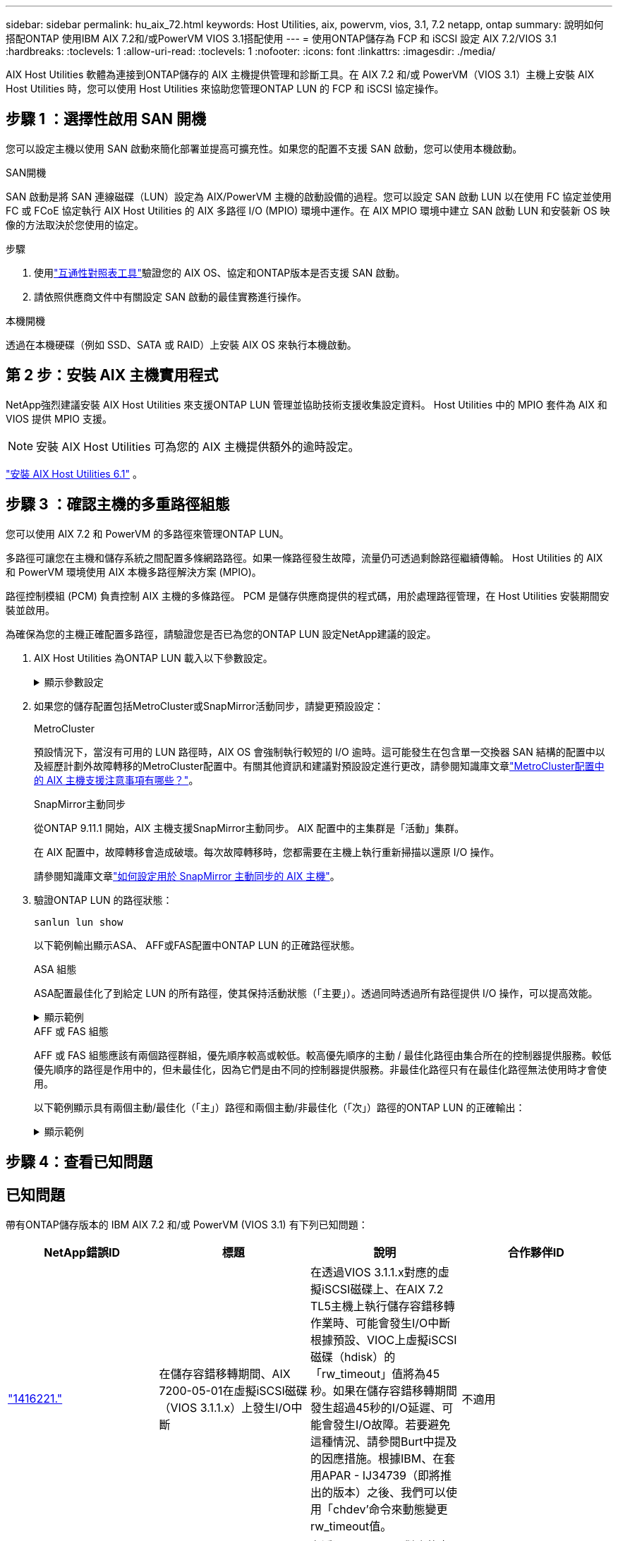 ---
sidebar: sidebar 
permalink: hu_aix_72.html 
keywords: Host Utilities, aix, powervm, vios, 3.1, 7.2 netapp, ontap 
summary: 說明如何搭配ONTAP 使用IBM AIX 7.2和/或PowerVM VIOS 3.1搭配使用 
---
= 使用ONTAP儲存為 FCP 和 iSCSI 設定 AIX 7.2/VIOS 3.1
:hardbreaks:
:toclevels: 1
:allow-uri-read: 
:toclevels: 1
:nofooter: 
:icons: font
:linkattrs: 
:imagesdir: ./media/


[role="lead"]
AIX Host Utilities 軟體為連接到ONTAP儲存的 AIX 主機提供管理和診斷工具。在 AIX 7.2 和/或 PowerVM（VIOS 3.1）主機上安裝 AIX Host Utilities 時，您可以使用 Host Utilities 來協助您管理ONTAP LUN 的 FCP 和 iSCSI 協定操作。



== 步驟 1 ：選擇性啟用 SAN 開機

您可以設定主機以使用 SAN 啟動來簡化部署並提高可擴充性。如果您的配置不支援 SAN 啟動，您可以使用本機啟動。

[role="tabbed-block"]
====
.SAN開機
--
SAN 啟動是將 SAN 連線磁碟（LUN）設定為 AIX/PowerVM 主機的啟動設備的過程。您可以設定 SAN 啟動 LUN 以在使用 FC 協定並使用 FC 或 FCoE 協定執行 AIX Host Utilities 的 AIX 多路徑 I/O (MPIO) 環境中運作。在 AIX MPIO 環境中建立 SAN 啟動 LUN 和安裝新 OS 映像的方法取決於您使用的協定。

.步驟
. 使用link:https://mysupport.netapp.com/matrix/#welcome["互通性對照表工具"^]驗證您的 AIX OS、協定和ONTAP版本是否支援 SAN 啟動。
. 請依照供應商文件中有關設定 SAN 啟動的最佳實務進行操作。


--
.本機開機
--
透過在本機硬碟（例如 SSD、SATA 或 RAID）上安裝 AIX OS 來執行本機啟動。

--
====


== 第 2 步：安裝 AIX 主機實用程式

NetApp強烈建議安裝 AIX Host Utilities 來支援ONTAP LUN 管理並協助技術支援收集設定資料。  Host Utilities 中的 MPIO 套件為 AIX 和 VIOS 提供 MPIO 支援。


NOTE: 安裝 AIX Host Utilities 可為您的 AIX 主機提供額外的逾時設定。

link:hu_aix_61.html["安裝 AIX Host Utilities 6.1"] 。



== 步驟 3 ：確認主機的多重路徑組態

您可以使用 AIX 7.2 和 PowerVM 的多路徑來管理ONTAP LUN。

多路徑可讓您在主機和儲存系統之間配置多條網路路徑。如果一條路徑發生故障，流量仍可透過剩餘路徑繼續傳輸。  Host Utilities 的 AIX 和 PowerVM 環境使用 AIX 本機多路徑解決方案 (MPIO)。

路徑控制模組 (PCM) 負責控制 AIX 主機的多條路徑。  PCM 是儲存供應商提供的程式碼，用於處理路徑管理，在 Host Utilities 安裝期間安裝並啟用。

為確保為您的主機正確配置多路徑，請驗證您是否已為您的ONTAP LUN 設定NetApp建議的設定。

. AIX Host Utilities 為ONTAP LUN 載入以下參數設定。
+
.顯示參數設定
[%collapsible]
====
[cols="4*"]
|===
| 參數 | 環境 | AIX的價值 | 附註 


| 演算法 | MPIO | 循環配置資源 | 由主機公用程式設定 


| h檢查_cmd | MPIO | 查詢 | 由主機公用程式設定 


| h檢查 間隔 | MPIO | 30 | 由主機公用程式設定 


| h檢查 模式 | MPIO | 非作用中 | 由主機公用程式設定 


| LUN_RESET_spt | MPIO /非MPIO | 是的 | 由主機公用程式設定 


| MAX_transfer | MPIO /非MPIO | FC LUN：0x100000位元組 | 由主機公用程式設定 


| QFUl_dly | MPIO /非MPIO | 延遲2秒 | 由主機公用程式設定 


| 佇列深度 | MPIO /非MPIO | 64 | 由主機公用程式設定 


| RESID_policy | MPIO /非MPIO | no_Reserve | 由主機公用程式設定 


| Re_timeout（磁碟） | MPIO /非MPIO | 30秒 | 使用OS預設值 


| Dyntrk | MPIO /非MPIO | 是的 | 使用OS預設值 


| FC_err_recov | MPIO /非MPIO | 快速失敗 | 使用OS預設值 


| Q_type | MPIO /非MPIO | 簡單易用 | 使用OS預設值 


| 數字_cmd | MPIO /非MPIO | 適用於AIX 3072 for VIOS的1024 | FC EN1B、FC EN1C 


| 數字_cmd | MPIO /非MPIO | 適用於AIX的1024 | FC EN0G 
|===
====
. 如果您的儲存配置包括MetroCluster或SnapMirror活動同步，請變更預設設定：
+
[role="tabbed-block"]
====
.MetroCluster
--
預設情況下，當沒有可用的 LUN 路徑時，AIX OS 會強制執行較短的 I/O 逾時。這可能發生在包含單一交換器 SAN 結構的配置中以及經歷計劃外故障轉移的MetroCluster配置中。有關其他資訊和建議對預設設定進行更改，請參閱知識庫文章link:https://kb.netapp.com/on-prem/ontap/mc/MC-KBs/What_are_AIX_Host_support_considerations_in_a_MetroCluster_configuration["MetroCluster配置中的 AIX 主機支援注意事項有哪些？"^]。

--
.SnapMirror主動同步
--
從ONTAP 9.11.1 開始，AIX 主機支援SnapMirror主動同步。  AIX 配置中的主集群是「活動」集群。

在 AIX 配置中，故障轉移會造成破壞。每次故障轉移時，您都需要在主機上執行重新掃描以還原 I/O 操作。

請參閱知識庫文章link:https://kb.netapp.com/on-prem/ontap/DP/SnapMirror/SnapMirror-KBs/How_to_configure_AIX_Host_for_SnapMirror_active_sync_in_ONTAP["如何設定用於 SnapMirror 主動同步的 AIX 主機"^]。

--
====
. 驗證ONTAP LUN 的路徑狀態：
+
[source, cli]
----
sanlun lun show
----
+
以下範例輸出顯示ASA、 AFF或FAS配置中ONTAP LUN 的正確路徑狀態。

+
[role="tabbed-block"]
====
.ASA 組態
--
ASA配置最佳化了到給定 LUN 的所有路徑，使其保持活動狀態（「主要」）。透過同時透過所有路徑提供 I/O 操作，可以提高效能。

.顯示範例
[%collapsible]
=====
[listing]
----
# sanlun lun show -p |grep -p hdisk78
                    ONTAP Path: vs_aix_clus:/vol/chataix_205p2_vol_en_1_7/jfs_205p2_lun_en
                           LUN: 37
                      LUN Size: 15g
                   Host Device: hdisk78
                          Mode: C
            Multipath Provider: AIX Native
        Multipathing Algorithm: round_robin
------ ------- ------ ------- --------- ----------
host   vserver  AIX                      AIX MPIO
path   path     MPIO   host    vserver     path
state  type     path   adapter LIF       priority
------ ------- ------ ------- --------- ----------
up     primary  path0  fcs0    fc_aix_1     1
up     primary  path1  fcs0    fc_aix_2     1
up     primary  path2  fcs1    fc_aix_3     1
up     primary  path3  fcs1    fc_aix_4     1
----
=====
--
.AFF 或 FAS 組態
--
AFF 或 FAS 組態應該有兩個路徑群組，優先順序較高或較低。較高優先順序的主動 / 最佳化路徑由集合所在的控制器提供服務。較低優先順序的路徑是作用中的，但未最佳化，因為它們是由不同的控制器提供服務。非最佳化路徑只有在最佳化路徑無法使用時才會使用。

以下範例顯示具有兩個主動/最佳化（「主」）路徑和兩個主動/非最佳化（「次」）路徑的ONTAP LUN 的正確輸出：

.顯示範例
[%collapsible]
=====
[listing]
----
# sanlun lun show -p |grep -p hdisk78
                    ONTAP Path: vs_aix_clus:/vol/chataix_205p2_vol_en_1_7/jfs_205p2_lun_en
                           LUN: 37
                      LUN Size: 15g
                   Host Device: hdisk78
                          Mode: C
            Multipath Provider: AIX Native
        Multipathing Algorithm: round_robin
------- ---------- ------ ------- ---------- ----------
host    vserver    AIX                        AIX MPIO
path    path       MPIO   host    vserver         path
state   type       path   adapter LIF         priority
------- ---------- ------ ------- ---------- ----------
up      secondary  path0  fcs0    fc_aix_1        1
up      primary    path1  fcs0    fc_aix_2        1
up      primary    path2  fcs1    fc_aix_3        1
up      secondary  path3  fcs1    fc_aix_4        1
----
=====
--
====




== 步驟 4：查看已知問題



== 已知問題

帶有ONTAP儲存版本的 IBM AIX 7.2 和/或 PowerVM (VIOS 3.1) 有下列已知問題：

[cols="4*"]
|===
| NetApp錯誤ID | 標題 | 說明 | 合作夥伴ID 


| link:https://mysupport.netapp.com/site/bugs-online/product/HOSTUTILITIES/1416221["1416221."^] | 在儲存容錯移轉期間、AIX 7200-05-01在虛擬iSCSI磁碟（VIOS 3.1.1.x）上發生I/O中斷 | 在透過VIOS 3.1.1.x對應的虛擬iSCSI磁碟上、在AIX 7.2 TL5主機上執行儲存容錯移轉作業時、可能會發生I/O中斷根據預設、VIOC上虛擬iSCSI磁碟（hdisk）的「rw_timeout」值將為45秒。如果在儲存容錯移轉期間發生超過45秒的I/O延遲、可能會發生I/O故障。若要避免這種情況、請參閱Burt中提及的因應措施。根據IBM、在套用APAR - IJ34739（即將推出的版本）之後、我們可以使用「chdev'命令來動態變更rw_timeout值。 | 不適用 


| link:https://mysupport.netapp.com/site/bugs-online/product/HOSTUTILITIES/1414700["1414700"^] | 在儲存容錯移轉期間、AIX 7.2 TL04在虛擬iSCSI磁碟（VIOS 3.1.1.x）上發生I/O中斷 | 在透過VIOS 3.1.1.x對應的虛擬iSCSI磁碟上、在AIX 7.2 TL4主機上執行儲存容錯移轉作業時、可能會發生I/O中斷根據預設、VOC上vSCSI介面卡的「rw_timeout」值為45秒。如果在儲存容錯移轉期間發生超過45秒的I/O延遲、可能會發生I/O故障。若要避免這種情況、請參閱Burt中提及的因應措施。 | 不適用 


| link:https://mysupport.netapp.com/site/bugs-online/product/HOSTUTILITIES/1307653["1307653."^] | 在 SFO 故障和直接 I/O 期間， VIOS 3.1.1.10 發生 I/O 問題 | 在 VIOS 3.1.1 上，以 16 GB 或 32 GB FC 介面卡作為後盾的 NPIV 用戶端磁碟可能會發生 I/O 故障。此外， `vfchost`驅動程式可能會停止處理來自用戶端的 I/O 要求。套用 IBM APAR IJ22290 IBM APAR IJ23222 可修正此問題。 | 不適用 
|===


== 接下來呢？

link:hu-aix-command-reference.html["了解如何使用 AIX Host Utilities 工具"] 。
